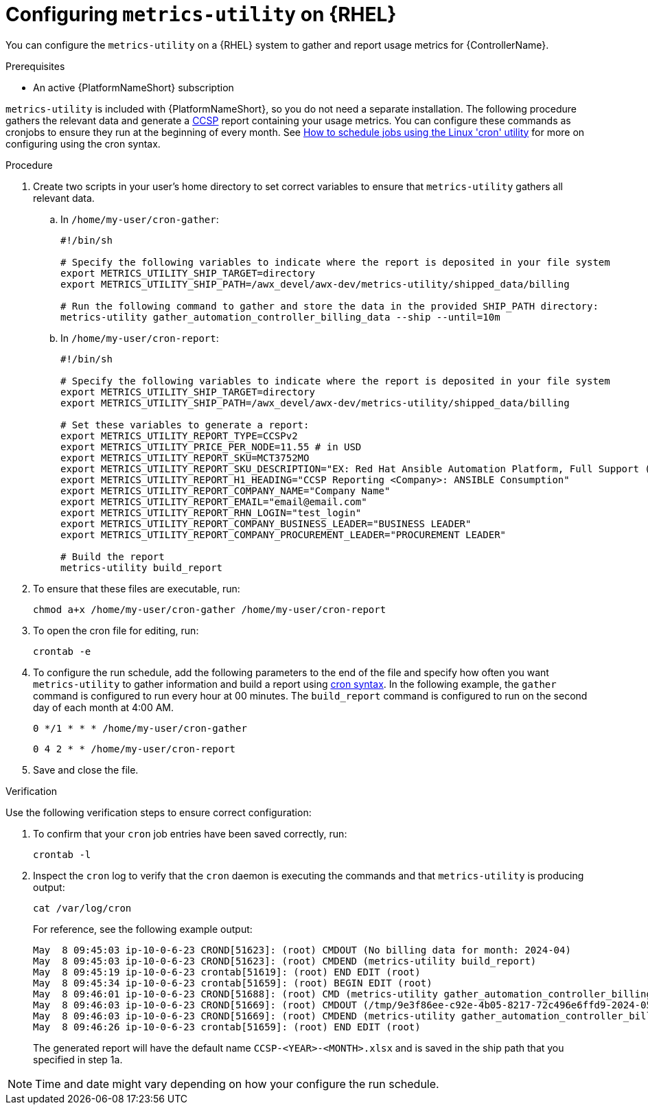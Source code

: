 :_mod-docs-content-type: PROCEDURE

[id="controller-metrics-utility-rhel"]

= Configuring `metrics-utility` on {RHEL} 

[role="_abstract"]
You can configure the `metrics-utility` on a {RHEL} system to gather and report usage metrics for {ControllerName}.

.Prerequisites

* An active {PlatformNameShort} subscription

`metrics-utility` is included with {PlatformNameShort}, so you do not need a separate installation. 
The following procedure gathers the relevant data and generate a link:https://connect.redhat.com/en/programs/certified-cloud-service-provider[CCSP] report containing your usage metrics. 
You can configure these commands as cronjobs to ensure they run at the beginning of every month. 
See link:https://www.redhat.com/sysadmin/linux-cron-command[How to schedule jobs using the Linux 'cron' utility] for more on configuring using the cron syntax. 

.Procedure

. Create two scripts in your user's home directory to set correct variables to ensure that `metrics-utility` gathers all relevant data.
.. In `/home/my-user/cron-gather`:
+
[source, ]
----
#!/bin/sh

# Specify the following variables to indicate where the report is deposited in your file system
export METRICS_UTILITY_SHIP_TARGET=directory
export METRICS_UTILITY_SHIP_PATH=/awx_devel/awx-dev/metrics-utility/shipped_data/billing

# Run the following command to gather and store the data in the provided SHIP_PATH directory:
metrics-utility gather_automation_controller_billing_data --ship --until=10m
----
+
.. In `/home/my-user/cron-report`:
+
[source, ]
----
#!/bin/sh

# Specify the following variables to indicate where the report is deposited in your file system
export METRICS_UTILITY_SHIP_TARGET=directory
export METRICS_UTILITY_SHIP_PATH=/awx_devel/awx-dev/metrics-utility/shipped_data/billing

# Set these variables to generate a report:
export METRICS_UTILITY_REPORT_TYPE=CCSPv2
export METRICS_UTILITY_PRICE_PER_NODE=11.55 # in USD
export METRICS_UTILITY_REPORT_SKU=MCT3752MO
export METRICS_UTILITY_REPORT_SKU_DESCRIPTION="EX: Red Hat Ansible Automation Platform, Full Support (1 Managed Node, Dedicated, Monthly)"
export METRICS_UTILITY_REPORT_H1_HEADING="CCSP Reporting <Company>: ANSIBLE Consumption"
export METRICS_UTILITY_REPORT_COMPANY_NAME="Company Name"
export METRICS_UTILITY_REPORT_EMAIL="email@email.com"
export METRICS_UTILITY_REPORT_RHN_LOGIN="test_login"
export METRICS_UTILITY_REPORT_COMPANY_BUSINESS_LEADER="BUSINESS LEADER"
export METRICS_UTILITY_REPORT_COMPANY_PROCUREMENT_LEADER="PROCUREMENT LEADER"

# Build the report
metrics-utility build_report
----
+
. To ensure that these files are executable, run: 
+
`chmod a+x /home/my-user/cron-gather /home/my-user/cron-report`

. To open the cron file for editing, run:
+
`crontab -e`

. To configure the run schedule, add the following parameters to the end of the file and specify how often you want `metrics-utility` to gather information and build a report using link:https://www.redhat.com/sysadmin/linux-cron-command[cron syntax]. In the following example, the `gather` command is configured to run every hour at 00 minutes. The `build_report` command is configured to run on the second day of each month at 4:00 AM. 
+
`0 */1 * * * /home/my-user/cron-gather`
+
`0 4 2 * * /home/my-user/cron-report`

. Save and close the file.

.Verification 

Use the following verification steps to ensure correct configuration:

. To confirm that your `cron` job entries have been saved correctly, run:
+
----
crontab -l
----
+
. Inspect the `cron` log to verify that the `cron` daemon is executing the commands and that `metrics-utility` is producing output:
+
----
cat /var/log/cron
----
+
For reference, see the following example output:
+
[source, ]
----
May  8 09:45:03 ip-10-0-6-23 CROND[51623]: (root) CMDOUT (No billing data for month: 2024-04)
May  8 09:45:03 ip-10-0-6-23 CROND[51623]: (root) CMDEND (metrics-utility build_report)
May  8 09:45:19 ip-10-0-6-23 crontab[51619]: (root) END EDIT (root)
May  8 09:45:34 ip-10-0-6-23 crontab[51659]: (root) BEGIN EDIT (root)
May  8 09:46:01 ip-10-0-6-23 CROND[51688]: (root) CMD (metrics-utility gather_automation_controller_billing_data --ship --until=10m)
May  8 09:46:03 ip-10-0-6-23 CROND[51669]: (root) CMDOUT (/tmp/9e3f86ee-c92e-4b05-8217-72c496e6ffd9-2024-05-08-093402+0000-2024-05-08-093602+0000-0.tar.gz)
May  8 09:46:03 ip-10-0-6-23 CROND[51669]: (root) CMDEND (metrics-utility gather_automation_controller_billing_data --ship --until=10m)
May  8 09:46:26 ip-10-0-6-23 crontab[51659]: (root) END EDIT (root)
----
+
The generated report will have the default name `CCSP-<YEAR>-<MONTH>.xlsx` and is saved in the ship path that you specified in step 1a.

[NOTE]
====
Time and date might vary depending on how your configure the run schedule.
====